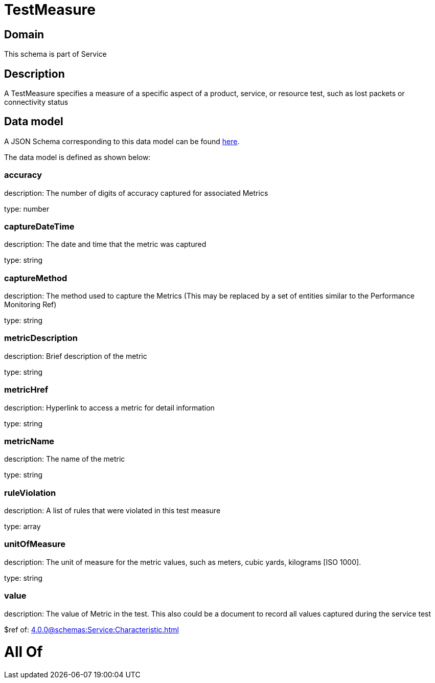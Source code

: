 = TestMeasure

[#domain]
== Domain

This schema is part of Service

[#description]
== Description

A TestMeasure specifies a measure of a specific aspect of a product, service, or resource test, such as lost packets or connectivity status


[#data_model]
== Data model

A JSON Schema corresponding to this data model can be found https://tmforum.org[here].

The data model is defined as shown below:


=== accuracy
description: The number of digits of accuracy captured for associated Metrics

type: number


=== captureDateTime
description: The date and time that the metric was captured

type: string


=== captureMethod
description: The method used to capture the Metrics (This may be replaced by a set of entities similar to the Performance Monitoring Ref)

type: string


=== metricDescription
description: Brief description of the metric

type: string


=== metricHref
description: Hyperlink to access a metric for detail information

type: string


=== metricName
description: The name of the metric

type: string


=== ruleViolation
description: A list of rules that were violated in this test measure

type: array


=== unitOfMeasure
description: The unit of measure for the metric values, such as meters, cubic yards, kilograms [ISO 1000].

type: string


=== value
description: The value of Metric in the test. This also could be a document to record all values captured during the service test

$ref of: xref:4.0.0@schemas:Service:Characteristic.adoc[]


= All Of 

